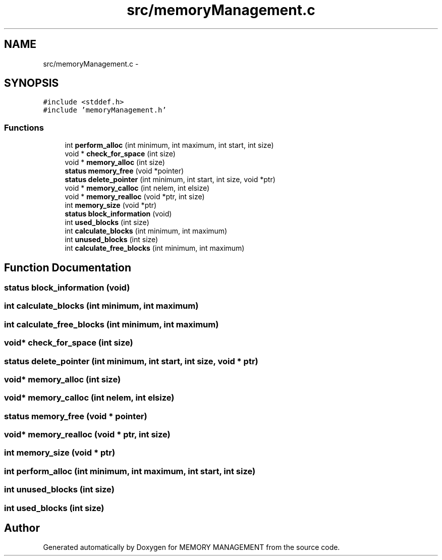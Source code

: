 .TH "src/memoryManagement.c" 3 "Thu Oct 1 2015" "Version version2" "MEMORY MANAGEMENT" \" -*- nroff -*-
.ad l
.nh
.SH NAME
src/memoryManagement.c \- 
.SH SYNOPSIS
.br
.PP
\fC#include <stddef\&.h>\fP
.br
\fC#include 'memoryManagement\&.h'\fP
.br

.SS "Functions"

.in +1c
.ti -1c
.RI "int \fBperform_alloc\fP (int minimum, int maximum, int start, int size)"
.br
.ti -1c
.RI "void * \fBcheck_for_space\fP (int size)"
.br
.ti -1c
.RI "void * \fBmemory_alloc\fP (int size)"
.br
.ti -1c
.RI "\fBstatus\fP \fBmemory_free\fP (void *pointer)"
.br
.ti -1c
.RI "\fBstatus\fP \fBdelete_pointer\fP (int minimum, int start, int size, void *ptr)"
.br
.ti -1c
.RI "void * \fBmemory_calloc\fP (int nelem, int elsize)"
.br
.ti -1c
.RI "void * \fBmemory_realloc\fP (void *ptr, int size)"
.br
.ti -1c
.RI "int \fBmemory_size\fP (void *ptr)"
.br
.ti -1c
.RI "\fBstatus\fP \fBblock_information\fP (void)"
.br
.ti -1c
.RI "int \fBused_blocks\fP (int size)"
.br
.ti -1c
.RI "int \fBcalculate_blocks\fP (int minimum, int maximum)"
.br
.ti -1c
.RI "int \fBunused_blocks\fP (int size)"
.br
.ti -1c
.RI "int \fBcalculate_free_blocks\fP (int minimum, int maximum)"
.br
.in -1c
.SH "Function Documentation"
.PP 
.SS "\fBstatus\fP block_information (void)"

.SS "int calculate_blocks (int minimum, int maximum)"

.SS "int calculate_free_blocks (int minimum, int maximum)"

.SS "void* check_for_space (int size)"

.SS "\fBstatus\fP delete_pointer (int minimum, int start, int size, void * ptr)"

.SS "void* memory_alloc (int size)"

.SS "void* memory_calloc (int nelem, int elsize)"

.SS "\fBstatus\fP memory_free (void * pointer)"

.SS "void* memory_realloc (void * ptr, int size)"

.SS "int memory_size (void * ptr)"

.SS "int perform_alloc (int minimum, int maximum, int start, int size)"

.SS "int unused_blocks (int size)"

.SS "int used_blocks (int size)"

.SH "Author"
.PP 
Generated automatically by Doxygen for MEMORY MANAGEMENT from the source code\&.
